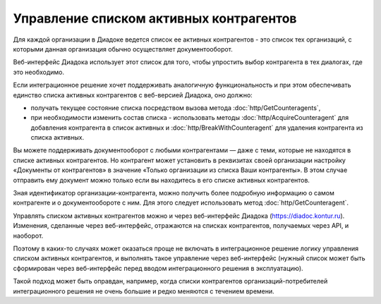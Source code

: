 Управление списком активных контрагентов
========================================

Для каждой организации в Диадоке ведется список ее активных контрагентов - это список тех организаций, с которыми данная организация обычно осуществляет документооборот. 

Веб-интерфейс Диадока использует этот список для того, чтобы упростить выбор контрагента в тех диалогах, где это необходимо. 

Если интеграционное решение хочет поддерживать аналогичную функциональность и при этом обеспечивать единство списка активных контрагентов с веб-версией Диадока, оно должно:

-  получать текущее состояние списка посредством вызова метода :doc:`http/GetCounteragents`,

-  при необходимости изменить состав списка - использовать методы :doc:`http/AcquireCounteragent` для добавления контрагента в список активных и :doc:`http/BreakWithCounteragent` для удаления контрагента из списка активных. 

Вы можете поддерживать документооборот с любыми контрагентами — даже с теми, которые не находятся в списке активных контрагентов. Но контрагент может установить в реквизитах своей организации настройку «Документы от контрагентов» в значение «Только организации из списка Ваши контрагенты». В этом случае отправить ему документ можно только если вы находитесь в его списке активных контрагентов.

Зная идентификатор организации-контрагента, можно получить более подробную информацию о самом контрагенте и о документообороте с ним. Для этого следует использовать метод :doc:`http/GetCounteragent`.

Управлять списком активных контрагентов можно и через веб-интерфейс Диадока (https://diadoc.kontur.ru). Изменения, сделанные через веб-интерфейс, отражаются на списках контрагентов, получаемых через API, и наоборот.

Поэтому в каких-то случаях может оказаться проще не включать в интеграционное решение логику управления списком активных контрагентов, и выполнять такое управление через веб-интерфейс (нужный список может быть сформирован через веб-интерфейс перед вводом интеграционного решения в эксплуатацию). 

Такой подход может быть оправдан, например, когда списки контрагентов организаций-потребителей интеграционного решения не очень большие и редко меняются с течением времени.